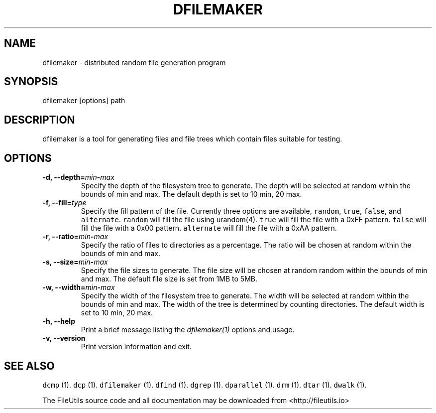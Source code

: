 .TH DFILEMAKER 1 "" 
.SH NAME
.PP
dfilemaker \- distributed random file generation program
.SH SYNOPSIS
.PP
dfilemaker [options] path
.SH DESCRIPTION
.PP
dfilemaker is a tool for generating files and file trees which contain
files suitable for testing.
.SH OPTIONS
.TP
.B \-d, \-\-depth=\f[I]min\f[]\-\f[I]max\f[]
Specify the depth of the filesystem tree to generate.
The depth will be selected at random within the bounds of min and max.
The default depth is set to 10 min, 20 max.
.RS
.RE
.TP
.B \-f, \-\-fill=\f[I]type\f[]
Specify the fill pattern of the file.
Currently three options are available, \f[C]random\f[], \f[C]true\f[],
\f[C]false\f[], and \f[C]alternate\f[].
\f[C]random\f[] will fill the file using urandom(4).
\f[C]true\f[] will fill the file with a 0xFF pattern.
\f[C]false\f[] will fill the file with a 0x00 pattern.
\f[C]alternate\f[] will fill the file with a 0xAA pattern.
.RS
.RE
.TP
.B \-r, \-\-ratio=\f[I]min\f[]\-\f[I]max\f[]
Specify the ratio of files to directories as a percentage.
The ratio will be chosen at random within the bounds of min and max.
.RS
.RE
.TP
.B \-s, \-\-size=\f[I]min\f[]\-\f[I]max\f[]
Specify the file sizes to generate.
The file size will be chosen at random random within the bounds of min
and max.
The default file size is set from 1MB to 5MB.
.RS
.RE
.TP
.B \-w, \-\-width=\f[I]min\f[]\-\f[I]max\f[]
Specify the width of the filesystem tree to generate.
The width will be selected at random within the bounds of min and max.
The width of the tree is determined by counting directories.
The default width is set to 10 min, 20 max.
.RS
.RE
.TP
.B \-h, \-\-help
Print a brief message listing the \f[I]dfilemaker(1)\f[] options and
usage.
.RS
.RE
.TP
.B \-v, \-\-version
Print version information and exit.
.RS
.RE
.SH SEE ALSO
.PP
\f[C]dcmp\f[] (1).
\f[C]dcp\f[] (1).
\f[C]dfilemaker\f[] (1).
\f[C]dfind\f[] (1).
\f[C]dgrep\f[] (1).
\f[C]dparallel\f[] (1).
\f[C]drm\f[] (1).
\f[C]dtar\f[] (1).
\f[C]dwalk\f[] (1).
.PP
The FileUtils source code and all documentation may be downloaded from
<http://fileutils.io>
